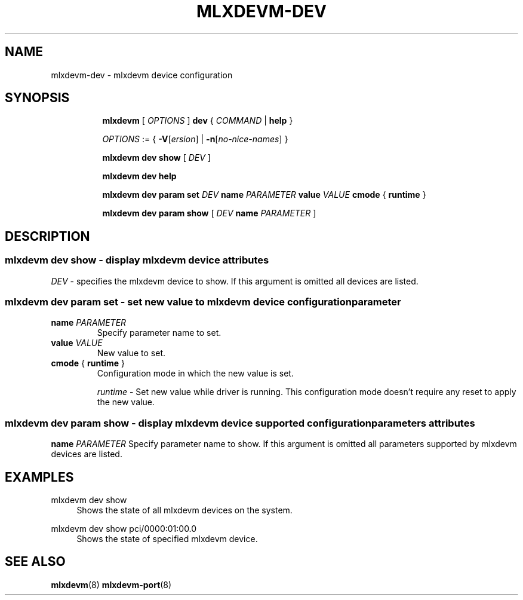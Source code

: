 .TH MLXDEVM\-DEV 8 "28 Feb 2021" "iproute2" "Linux"
.SH NAME
mlxdevm-dev \- mlxdevm device configuration
.SH SYNOPSIS
.sp
.ad l
.in +8
.ti -8
.B mlxdevm
.RI "[ " OPTIONS " ]"
.B dev
.RI  " { " COMMAND " | "
.BR help " }"
.sp

.ti -8
.IR OPTIONS " := { "
\fB\-V\fR[\fIersion\fR] |
\fB\-n\fR[\fIno-nice-names\fR] }

.ti -8
.B mlxdevm dev show
.RI "[ " DEV " ]"

.ti -8
.B mlxdevm dev help

.ti -8
.B mlxdevm dev param set
.I DEV
.B name
.I PARAMETER
.B value
.I VALUE
.BR cmode " { " runtime " } "

.ti -8
.B mlxdevm dev param show
[
.I DEV
.B name
.I PARAMETER
]

.SH "DESCRIPTION"
.SS mlxdevm dev show - display mlxdevm device attributes

.PP
.I "DEV"
- specifies the mlxdevm device to show.
If this argument is omitted all devices are listed.

.SS mlxdevm dev param set  - set new value to mlxdevm device configuration parameter

.TP
.BI name " PARAMETER"
Specify parameter name to set.

.TP
.BI value " VALUE"
New value to set.

.TP
.BR cmode " { " runtime " } "
Configuration mode in which the new value is set.

.I runtime
- Set new value while driver is running. This configuration mode doesn't require any reset to apply the new value.

.SS mlxdevm dev param show - display mlxdevm device supported configuration parameters attributes

.B name
.I PARAMETER
Specify parameter name to show.
If this argument is omitted all parameters supported by mlxdevm devices are listed.

.SH "EXAMPLES"
.PP
mlxdevm dev show
.RS 4
Shows the state of all mlxdevm devices on the system.
.RE
.PP
mlxdevm dev show pci/0000:01:00.0
.RS 4
Shows the state of specified mlxdevm device.
.RE

.SH SEE ALSO
.BR mlxdevm (8)
.BR mlxdevm-port (8)
.br
